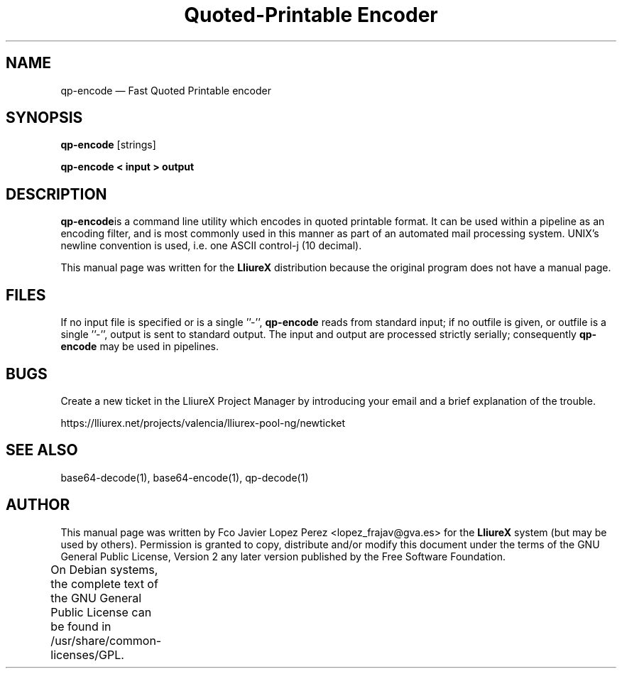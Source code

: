 .TH "Quoted-Printable Encoder" "1" 
.SH "NAME" 
qp-encode \(em Fast Quoted Printable encoder 
.SH "SYNOPSIS" 
.PP 
\fBqp-encode\fR [strings]  
.PP 
\fBqp-encode < input > output\fR 
.SH "DESCRIPTION" 
.PP 
\fBqp-encode\fRis a command line utility which encodes in quoted printable format.    
It can be used within a pipeline as an encoding filter, and is most commonly used in this manner as part of an automated   
mail processing system. UNIX's newline convention is used, i.e. one ASCII control-j (10 decimal).  
.PP 
This manual page was written for the \fBLliureX\fP distribution 
because the original program does not have a manual page. 
.SH "FILES" 
.PP 
If  no  input file is specified or is a single ''\-'', \fBqp-encode\fR reads from standard input; if  
no outfile is given, or outfile is a single ''\-'', output is sent to standard output.  The input  and  output  are   
processed  strictly serially; consequently \fBqp-encode\fR may be used in pipelines. 
.SH "BUGS" 
.PP 
Create a new ticket in the LliureX Project Manager by introducing 
your email and a brief explanation of the trouble. 
.PP 
https://lliurex.net/projects/valencia/lliurex-pool-ng/newticket 
.SH "SEE ALSO" 
.PP 
base64-decode(1), base64-encode(1), qp-decode(1) 
.SH "AUTHOR" 
.PP 
This manual page was written by Fco Javier Lopez Perez <lopez_frajav@gva.es> for 
the \fBLliureX\fP system (but may be used by others).  Permission is 
granted to copy, distribute and/or modify this document under 
the terms of the GNU General Public License, Version 2 any  
later version published by the Free Software Foundation. 
 
.PP 
On Debian systems, the complete text of the GNU General Public 
License can be found in /usr/share/common-licenses/GPL.	 
.\" created by instant / docbook-to-man, Thu 19 Jun 2008, 14:08 
